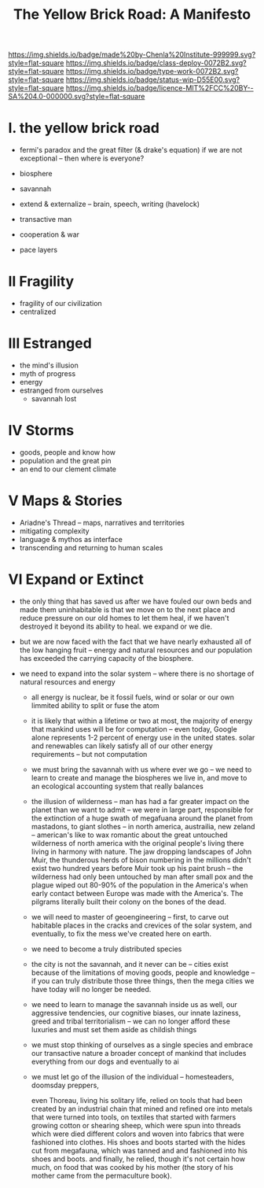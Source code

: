 #   -*- mode: org; fill-column: 60 -*-

#+TITLE: The Yellow Brick Road: A Manifesto
#+STARTUP: showall
#+TOC: headlines 4
#+PROPERTY: filename
:PROPERTIES:
:CUSTOM_ID: 
:Name:      /home/deerpig/proj/chenla/deploy/deploy-manifesto.org
:Created:   2017-08-24T18:30@Prek Leap (11.642600N-104.919210W)
:ID:        659c2b13-181c-4bab-8f7b-c23033fe6d95
:VER:       556846285.464337387
:GEO:       48P-491193-1287029-15
:BXID:      proj:CCH5-8007
:Class:     deply
:Type:      work
:Status:    wip
:Licence:   MIT/CC BY-SA 4.0
:END:

[[https://img.shields.io/badge/made%20by-Chenla%20Institute-999999.svg?style=flat-square]] 
[[https://img.shields.io/badge/class-deploy-0072B2.svg?style=flat-square]]
[[https://img.shields.io/badge/type-work-0072B2.svg?style=flat-square]]
[[https://img.shields.io/badge/status-wip-D55E00.svg?style=flat-square]]
[[https://img.shields.io/badge/licence-MIT%2FCC%20BY--SA%204.0-000000.svg?style=flat-square]]


* I.  the yellow brick road

 - fermi's paradox and the great filter (& drake's equation)
   if we are not exceptional -- then where is everyone?

 - biosphere
 - savannah
 - extend & externalize -- brain, speech, writing (havelock)
 - transactive man
 - cooperation & war
 - pace layers

* II  Fragility

 - fragility of our civilization
 - centralized

* III Estranged

 - the mind's illusion
 - myth of progress
 - energy
 - estranged from ourselves
   - savannah lost
   
* IV  Storms

 - goods, people and know how
 - population and the great pin
 - an end to our clement climate

* V   Maps & Stories

 - Ariadne's Thread -- maps, narratives and territories
 - mitigating complexity
 - language & mythos as interface
 - transcending and returning to human scales

* VI  Expand or Extinct

 - the only thing that has saved us after we have fouled our own beds
   and made them uninhabitable is that we move on to the next place
   and reduce pressure on our old homes to let them heal, if we
   haven't destroyed it beyond its ability to heal.  we expand or we die.

 - but we are now faced with the fact that we have nearly exhausted
   all of the low hanging fruit -- energy and natural resources and
   our population has exceeded the carrying capacity of the biosphere.

 - we need to expand into the solar system -- where there is no
   shortage of natural resources and energy

    - all energy is nuclear, be it fossil fuels, wind or solar or our
      own limmited ability to split or fuse the atom

    - it is likely that within a lifetime or two at most, the majority
      of energy that mankind uses will be for computation -- even
      today, Google alone represents 1-2 percent of energy use in the
      united states.  solar and renewables can likely satisfy all of
      our other energy requirements -- but not computation

  - we must bring the savannah with us where ever we go -- we need to
    learn to create and manage the biospheres we live in, and move to
    an ecological accounting system that really balances

  - the illusion of wilderness -- man has had a far greater impact on
    the planet than we want to admit -- we were in large part,
    responsible for the extinction of a huge swath of megafuana around
    the planet from mastadons, to giant slothes -- in north america,
    austrailia, new zeland -- american's like to wax romantic about
    the great untouched wilderness of north america with the original
    people's living there living in harmony with nature.  The jaw
    dropping landscapes of John Muir, the thunderous herds of bison
    numbering in the millions didn't exist two hundred years before
    Muir took up his paint brush -- the wilderness had only been
    untouched by man after small pox and the plague wiped out 80-90%
    of the population in the America's when early contact between
    Europe was made with the America's.  The pilgrams literally built
    their colony on the bones of the dead.

  - we will need to master of geoengineering -- first, to carve out
    habitable places in the cracks and crevices of the solar system,
    and eventually, to fix the mess we've created here on earth.

  - we need to become a truly distributed species

  - the city is not the savannah, and it never can be -- cities exist
    because of the limitations of moving goods, people and knowledge
    -- if you can truly distribute those three things, then the mega
    cities we have today will no longer be needed.

  - we need to learn to manage the savannah inside us as well, our
    aggressive tendencies, our cognitive biases, our innate laziness,
    greed and tribal territorialism -- we can no longer afford these
    luxuries and must set them aside as childish things

  - we must stop thinking of ourselves as a single species and embrace
    our transactive nature a broader concept of mankind that includes
    everything from our dogs and eventually to ai

  - we must let go of the illusion of the individual -- homesteaders,
    doomsday preppers, 

    even Thoreau, living his solitary life, relied on tools that had
    been created by an industrial chain that mined and refined ore
    into metals that were turned into tools, on textiles that started
    with farmers growing cotton or shearing sheep, which were spun
    into threads which were died different colors and woven into
    fabrics that were fashioned into clothes.  His shoes and boots
    started with the hides cut from megafauna, which was tanned and
    and fashioned into his shoes and boots.  and finally, he relied,
    though it's not certain how much, on food that was cooked by his
    mother (the story of his mother came from the permaculture book).

